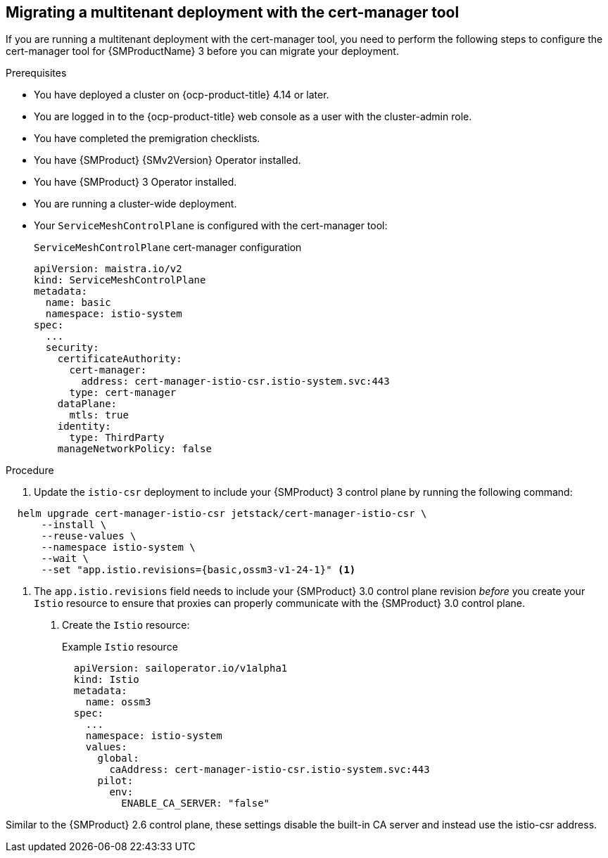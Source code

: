 // Module included in the following assemblies:
//
// * service-mesh-docs-main/about/ossm-migrating-migration-guides-assembly.adoc

:_mod-docs-content-type: PROCEDURE
[id="ossm-migrating-multitenant-with-cert-manager_{context}"]
== Migrating a multitenant deployment with the cert-manager tool

If you are running a multitenant deployment with the cert-manager tool, you need to perform the following steps to configure the cert-manager tool for {SMProductName} 3 before you can migrate your deployment.

.Prerequisites

* You have deployed a cluster on {ocp-product-title} 4.14 or later.
* You are logged in to the {ocp-product-title} web console as a user with the cluster-admin role.
* You have completed the premigration checklists.
* You have {SMProduct} {SMv2Version} Operator installed.
* You have {SMProduct} 3 Operator installed.
* You are running a cluster-wide deployment.
* Your `ServiceMeshControlPlane` is configured with the cert-manager tool:
+
.`ServiceMeshControlPlane` cert-manager configuration
[source,yaml]
----
apiVersion: maistra.io/v2
kind: ServiceMeshControlPlane
metadata:
  name: basic
  namespace: istio-system
spec:
  ...
  security:
    certificateAuthority:
      cert-manager:
        address: cert-manager-istio-csr.istio-system.svc:443
      type: cert-manager
    dataPlane:
      mtls: true
    identity:
      type: ThirdParty
    manageNetworkPolicy: false
----

.Procedure

. Update the `istio-csr` deployment to include your {SMProduct} 3 control plane by running the following command:

[source,terminal]
----
  helm upgrade cert-manager-istio-csr jetstack/cert-manager-istio-csr \
      --install \
      --reuse-values \
      --namespace istio-system \
      --wait \
      --set "app.istio.revisions={basic,ossm3-v1-24-1}" <1>
----

<1> The `app.istio.revisions` field needs to include your {SMProduct} 3.0 control plane revision _before_ you create your `Istio` resource to ensure that proxies can properly communicate with the {SMProduct} 3.0 control plane.

. Create the `Istio` resource:
+
.Example `Istio` resource
[source,yaml]
----
  apiVersion: sailoperator.io/v1alpha1
  kind: Istio
  metadata:
    name: ossm3
  spec:
    ...
    namespace: istio-system
    values:
      global:
        caAddress: cert-manager-istio-csr.istio-system.svc:443
      pilot:
        env:
          ENABLE_CA_SERVER: "false"
----

Similar to the {SMProduct} 2.6 control plane, these settings disable the built-in CA server and instead use the istio-csr address.